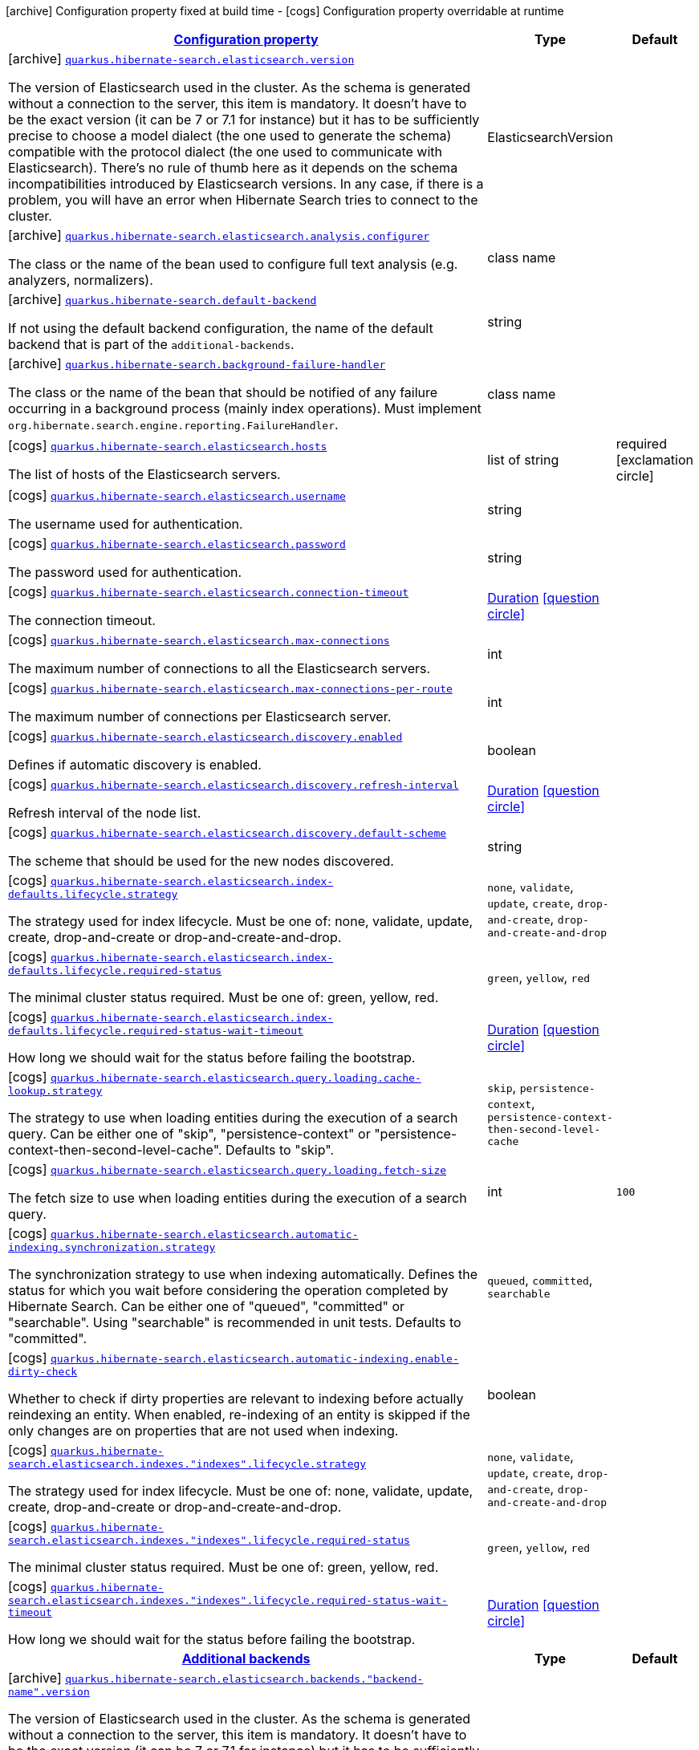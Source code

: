 [.configuration-legend]
icon:archive[title=Fixed at build time] Configuration property fixed at build time - icon:cogs[title=Overridable at runtime]️ Configuration property overridable at runtime 

[.configuration-reference.searchable, cols="80,.^10,.^10"]
|===

h|[[quarkus-hibernate-search-elasticsearch_configuration]]link:#quarkus-hibernate-search-elasticsearch_configuration[Configuration property]
h|Type
h|Default

a|icon:archive[title=Fixed at build time] [[quarkus-hibernate-search-elasticsearch_quarkus.hibernate-search.elasticsearch.version]]`link:#quarkus-hibernate-search-elasticsearch_quarkus.hibernate-search.elasticsearch.version[quarkus.hibernate-search.elasticsearch.version]`

[.description]
--
The version of Elasticsearch used in the cluster. 
 As the schema is generated without a connection to the server, this item is mandatory. 
 It doesn't have to be the exact version (it can be 7 or 7.1 for instance) but it has to be sufficiently precise to choose a model dialect (the one used to generate the schema) compatible with the protocol dialect (the one used to communicate with Elasticsearch). 
 There's no rule of thumb here as it depends on the schema incompatibilities introduced by Elasticsearch versions. In any case, if there is a problem, you will have an error when Hibernate Search tries to connect to the cluster.
--|ElasticsearchVersion 
|


a|icon:archive[title=Fixed at build time] [[quarkus-hibernate-search-elasticsearch_quarkus.hibernate-search.elasticsearch.analysis.configurer]]`link:#quarkus-hibernate-search-elasticsearch_quarkus.hibernate-search.elasticsearch.analysis.configurer[quarkus.hibernate-search.elasticsearch.analysis.configurer]`

[.description]
--
The class or the name of the bean used to configure full text analysis (e.g. analyzers, normalizers).
--|class name 
|


a|icon:archive[title=Fixed at build time] [[quarkus-hibernate-search-elasticsearch_quarkus.hibernate-search.default-backend]]`link:#quarkus-hibernate-search-elasticsearch_quarkus.hibernate-search.default-backend[quarkus.hibernate-search.default-backend]`

[.description]
--
If not using the default backend configuration, the name of the default backend that is part of the `additional-backends`.
--|string 
|


a|icon:archive[title=Fixed at build time] [[quarkus-hibernate-search-elasticsearch_quarkus.hibernate-search.background-failure-handler]]`link:#quarkus-hibernate-search-elasticsearch_quarkus.hibernate-search.background-failure-handler[quarkus.hibernate-search.background-failure-handler]`

[.description]
--
The class or the name of the bean that should be notified of any failure occurring in a background process (mainly index operations). 
 Must implement `org.hibernate.search.engine.reporting.FailureHandler`.
--|class name 
|


a|icon:cogs[title=Overridable at runtime] [[quarkus-hibernate-search-elasticsearch_quarkus.hibernate-search.elasticsearch.hosts]]`link:#quarkus-hibernate-search-elasticsearch_quarkus.hibernate-search.elasticsearch.hosts[quarkus.hibernate-search.elasticsearch.hosts]`

[.description]
--
The list of hosts of the Elasticsearch servers.
--|list of string 
|required icon:exclamation-circle[title=Configuration property is required]


a|icon:cogs[title=Overridable at runtime] [[quarkus-hibernate-search-elasticsearch_quarkus.hibernate-search.elasticsearch.username]]`link:#quarkus-hibernate-search-elasticsearch_quarkus.hibernate-search.elasticsearch.username[quarkus.hibernate-search.elasticsearch.username]`

[.description]
--
The username used for authentication.
--|string 
|


a|icon:cogs[title=Overridable at runtime] [[quarkus-hibernate-search-elasticsearch_quarkus.hibernate-search.elasticsearch.password]]`link:#quarkus-hibernate-search-elasticsearch_quarkus.hibernate-search.elasticsearch.password[quarkus.hibernate-search.elasticsearch.password]`

[.description]
--
The password used for authentication.
--|string 
|


a|icon:cogs[title=Overridable at runtime] [[quarkus-hibernate-search-elasticsearch_quarkus.hibernate-search.elasticsearch.connection-timeout]]`link:#quarkus-hibernate-search-elasticsearch_quarkus.hibernate-search.elasticsearch.connection-timeout[quarkus.hibernate-search.elasticsearch.connection-timeout]`

[.description]
--
The connection timeout.
--|link:https://docs.oracle.com/javase/8/docs/api/java/time/Duration.html[Duration]
  link:#duration-note-anchor[icon:question-circle[], title=More information about the Duration format]
|


a|icon:cogs[title=Overridable at runtime] [[quarkus-hibernate-search-elasticsearch_quarkus.hibernate-search.elasticsearch.max-connections]]`link:#quarkus-hibernate-search-elasticsearch_quarkus.hibernate-search.elasticsearch.max-connections[quarkus.hibernate-search.elasticsearch.max-connections]`

[.description]
--
The maximum number of connections to all the Elasticsearch servers.
--|int 
|


a|icon:cogs[title=Overridable at runtime] [[quarkus-hibernate-search-elasticsearch_quarkus.hibernate-search.elasticsearch.max-connections-per-route]]`link:#quarkus-hibernate-search-elasticsearch_quarkus.hibernate-search.elasticsearch.max-connections-per-route[quarkus.hibernate-search.elasticsearch.max-connections-per-route]`

[.description]
--
The maximum number of connections per Elasticsearch server.
--|int 
|


a|icon:cogs[title=Overridable at runtime] [[quarkus-hibernate-search-elasticsearch_quarkus.hibernate-search.elasticsearch.discovery.enabled]]`link:#quarkus-hibernate-search-elasticsearch_quarkus.hibernate-search.elasticsearch.discovery.enabled[quarkus.hibernate-search.elasticsearch.discovery.enabled]`

[.description]
--
Defines if automatic discovery is enabled.
--|boolean 
|


a|icon:cogs[title=Overridable at runtime] [[quarkus-hibernate-search-elasticsearch_quarkus.hibernate-search.elasticsearch.discovery.refresh-interval]]`link:#quarkus-hibernate-search-elasticsearch_quarkus.hibernate-search.elasticsearch.discovery.refresh-interval[quarkus.hibernate-search.elasticsearch.discovery.refresh-interval]`

[.description]
--
Refresh interval of the node list.
--|link:https://docs.oracle.com/javase/8/docs/api/java/time/Duration.html[Duration]
  link:#duration-note-anchor[icon:question-circle[], title=More information about the Duration format]
|


a|icon:cogs[title=Overridable at runtime] [[quarkus-hibernate-search-elasticsearch_quarkus.hibernate-search.elasticsearch.discovery.default-scheme]]`link:#quarkus-hibernate-search-elasticsearch_quarkus.hibernate-search.elasticsearch.discovery.default-scheme[quarkus.hibernate-search.elasticsearch.discovery.default-scheme]`

[.description]
--
The scheme that should be used for the new nodes discovered.
--|string 
|


a|icon:cogs[title=Overridable at runtime] [[quarkus-hibernate-search-elasticsearch_quarkus.hibernate-search.elasticsearch.index-defaults.lifecycle.strategy]]`link:#quarkus-hibernate-search-elasticsearch_quarkus.hibernate-search.elasticsearch.index-defaults.lifecycle.strategy[quarkus.hibernate-search.elasticsearch.index-defaults.lifecycle.strategy]`

[.description]
--
The strategy used for index lifecycle. 
 Must be one of: none, validate, update, create, drop-and-create or drop-and-create-and-drop.
--|`none`, `validate`, `update`, `create`, `drop-and-create`, `drop-and-create-and-drop` 
|


a|icon:cogs[title=Overridable at runtime] [[quarkus-hibernate-search-elasticsearch_quarkus.hibernate-search.elasticsearch.index-defaults.lifecycle.required-status]]`link:#quarkus-hibernate-search-elasticsearch_quarkus.hibernate-search.elasticsearch.index-defaults.lifecycle.required-status[quarkus.hibernate-search.elasticsearch.index-defaults.lifecycle.required-status]`

[.description]
--
The minimal cluster status required. 
 Must be one of: green, yellow, red.
--|`green`, `yellow`, `red` 
|


a|icon:cogs[title=Overridable at runtime] [[quarkus-hibernate-search-elasticsearch_quarkus.hibernate-search.elasticsearch.index-defaults.lifecycle.required-status-wait-timeout]]`link:#quarkus-hibernate-search-elasticsearch_quarkus.hibernate-search.elasticsearch.index-defaults.lifecycle.required-status-wait-timeout[quarkus.hibernate-search.elasticsearch.index-defaults.lifecycle.required-status-wait-timeout]`

[.description]
--
How long we should wait for the status before failing the bootstrap.
--|link:https://docs.oracle.com/javase/8/docs/api/java/time/Duration.html[Duration]
  link:#duration-note-anchor[icon:question-circle[], title=More information about the Duration format]
|


a|icon:cogs[title=Overridable at runtime] [[quarkus-hibernate-search-elasticsearch_quarkus.hibernate-search.elasticsearch.query.loading.cache-lookup.strategy]]`link:#quarkus-hibernate-search-elasticsearch_quarkus.hibernate-search.elasticsearch.query.loading.cache-lookup.strategy[quarkus.hibernate-search.elasticsearch.query.loading.cache-lookup.strategy]`

[.description]
--
The strategy to use when loading entities during the execution of a search query. 
 Can be either one of "skip", "persistence-context" or "persistence-context-then-second-level-cache". 
 Defaults to "skip".
--|`skip`, `persistence-context`, `persistence-context-then-second-level-cache` 
|


a|icon:cogs[title=Overridable at runtime] [[quarkus-hibernate-search-elasticsearch_quarkus.hibernate-search.elasticsearch.query.loading.fetch-size]]`link:#quarkus-hibernate-search-elasticsearch_quarkus.hibernate-search.elasticsearch.query.loading.fetch-size[quarkus.hibernate-search.elasticsearch.query.loading.fetch-size]`

[.description]
--
The fetch size to use when loading entities during the execution of a search query.
--|int 
|`100`


a|icon:cogs[title=Overridable at runtime] [[quarkus-hibernate-search-elasticsearch_quarkus.hibernate-search.elasticsearch.automatic-indexing.synchronization.strategy]]`link:#quarkus-hibernate-search-elasticsearch_quarkus.hibernate-search.elasticsearch.automatic-indexing.synchronization.strategy[quarkus.hibernate-search.elasticsearch.automatic-indexing.synchronization.strategy]`

[.description]
--
The synchronization strategy to use when indexing automatically. 
 Defines the status for which you wait before considering the operation completed by Hibernate Search. 
 Can be either one of "queued", "committed" or "searchable". 
 Using "searchable" is recommended in unit tests. 
 Defaults to "committed".
--|`queued`, `committed`, `searchable` 
|


a|icon:cogs[title=Overridable at runtime] [[quarkus-hibernate-search-elasticsearch_quarkus.hibernate-search.elasticsearch.automatic-indexing.enable-dirty-check]]`link:#quarkus-hibernate-search-elasticsearch_quarkus.hibernate-search.elasticsearch.automatic-indexing.enable-dirty-check[quarkus.hibernate-search.elasticsearch.automatic-indexing.enable-dirty-check]`

[.description]
--
Whether to check if dirty properties are relevant to indexing before actually reindexing an entity. 
 When enabled, re-indexing of an entity is skipped if the only changes are on properties that are not used when indexing.
--|boolean 
|


a|icon:cogs[title=Overridable at runtime] [[quarkus-hibernate-search-elasticsearch_quarkus.hibernate-search.elasticsearch.indexes.-indexes-.lifecycle.strategy]]`link:#quarkus-hibernate-search-elasticsearch_quarkus.hibernate-search.elasticsearch.indexes.-indexes-.lifecycle.strategy[quarkus.hibernate-search.elasticsearch.indexes."indexes".lifecycle.strategy]`

[.description]
--
The strategy used for index lifecycle. 
 Must be one of: none, validate, update, create, drop-and-create or drop-and-create-and-drop.
--|`none`, `validate`, `update`, `create`, `drop-and-create`, `drop-and-create-and-drop` 
|


a|icon:cogs[title=Overridable at runtime] [[quarkus-hibernate-search-elasticsearch_quarkus.hibernate-search.elasticsearch.indexes.-indexes-.lifecycle.required-status]]`link:#quarkus-hibernate-search-elasticsearch_quarkus.hibernate-search.elasticsearch.indexes.-indexes-.lifecycle.required-status[quarkus.hibernate-search.elasticsearch.indexes."indexes".lifecycle.required-status]`

[.description]
--
The minimal cluster status required. 
 Must be one of: green, yellow, red.
--|`green`, `yellow`, `red` 
|


a|icon:cogs[title=Overridable at runtime] [[quarkus-hibernate-search-elasticsearch_quarkus.hibernate-search.elasticsearch.indexes.-indexes-.lifecycle.required-status-wait-timeout]]`link:#quarkus-hibernate-search-elasticsearch_quarkus.hibernate-search.elasticsearch.indexes.-indexes-.lifecycle.required-status-wait-timeout[quarkus.hibernate-search.elasticsearch.indexes."indexes".lifecycle.required-status-wait-timeout]`

[.description]
--
How long we should wait for the status before failing the bootstrap.
--|link:https://docs.oracle.com/javase/8/docs/api/java/time/Duration.html[Duration]
  link:#duration-note-anchor[icon:question-circle[], title=More information about the Duration format]
|


h|[[quarkus-hibernate-search-elasticsearch_additional-backends]]link:#quarkus-hibernate-search-elasticsearch_additional-backends[Additional backends]
h|Type
h|Default

a|icon:archive[title=Fixed at build time] [[quarkus-hibernate-search-elasticsearch_quarkus.hibernate-search.elasticsearch.backends.-backend-name-.version]]`link:#quarkus-hibernate-search-elasticsearch_quarkus.hibernate-search.elasticsearch.backends.-backend-name-.version[quarkus.hibernate-search.elasticsearch.backends."backend-name".version]`

[.description]
--
The version of Elasticsearch used in the cluster. 
 As the schema is generated without a connection to the server, this item is mandatory. 
 It doesn't have to be the exact version (it can be 7 or 7.1 for instance) but it has to be sufficiently precise to choose a model dialect (the one used to generate the schema) compatible with the protocol dialect (the one used to communicate with Elasticsearch). 
 There's no rule of thumb here as it depends on the schema incompatibilities introduced by Elasticsearch versions. In any case, if there is a problem, you will have an error when Hibernate Search tries to connect to the cluster.
--|ElasticsearchVersion 
|


a|icon:archive[title=Fixed at build time] [[quarkus-hibernate-search-elasticsearch_quarkus.hibernate-search.elasticsearch.backends.-backend-name-.analysis.configurer]]`link:#quarkus-hibernate-search-elasticsearch_quarkus.hibernate-search.elasticsearch.backends.-backend-name-.analysis.configurer[quarkus.hibernate-search.elasticsearch.backends."backend-name".analysis.configurer]`

[.description]
--
The class or the name of the bean used to configure full text analysis (e.g. analyzers, normalizers).
--|class name 
|


a|icon:cogs[title=Overridable at runtime] [[quarkus-hibernate-search-elasticsearch_quarkus.hibernate-search.elasticsearch.backends.-backend-name-.hosts]]`link:#quarkus-hibernate-search-elasticsearch_quarkus.hibernate-search.elasticsearch.backends.-backend-name-.hosts[quarkus.hibernate-search.elasticsearch.backends."backend-name".hosts]`

[.description]
--
The list of hosts of the Elasticsearch servers.
--|list of string 
|required icon:exclamation-circle[title=Configuration property is required]


a|icon:cogs[title=Overridable at runtime] [[quarkus-hibernate-search-elasticsearch_quarkus.hibernate-search.elasticsearch.backends.-backend-name-.username]]`link:#quarkus-hibernate-search-elasticsearch_quarkus.hibernate-search.elasticsearch.backends.-backend-name-.username[quarkus.hibernate-search.elasticsearch.backends."backend-name".username]`

[.description]
--
The username used for authentication.
--|string 
|


a|icon:cogs[title=Overridable at runtime] [[quarkus-hibernate-search-elasticsearch_quarkus.hibernate-search.elasticsearch.backends.-backend-name-.password]]`link:#quarkus-hibernate-search-elasticsearch_quarkus.hibernate-search.elasticsearch.backends.-backend-name-.password[quarkus.hibernate-search.elasticsearch.backends."backend-name".password]`

[.description]
--
The password used for authentication.
--|string 
|


a|icon:cogs[title=Overridable at runtime] [[quarkus-hibernate-search-elasticsearch_quarkus.hibernate-search.elasticsearch.backends.-backend-name-.connection-timeout]]`link:#quarkus-hibernate-search-elasticsearch_quarkus.hibernate-search.elasticsearch.backends.-backend-name-.connection-timeout[quarkus.hibernate-search.elasticsearch.backends."backend-name".connection-timeout]`

[.description]
--
The connection timeout.
--|link:https://docs.oracle.com/javase/8/docs/api/java/time/Duration.html[Duration]
  link:#duration-note-anchor[icon:question-circle[], title=More information about the Duration format]
|


a|icon:cogs[title=Overridable at runtime] [[quarkus-hibernate-search-elasticsearch_quarkus.hibernate-search.elasticsearch.backends.-backend-name-.max-connections]]`link:#quarkus-hibernate-search-elasticsearch_quarkus.hibernate-search.elasticsearch.backends.-backend-name-.max-connections[quarkus.hibernate-search.elasticsearch.backends."backend-name".max-connections]`

[.description]
--
The maximum number of connections to all the Elasticsearch servers.
--|int 
|


a|icon:cogs[title=Overridable at runtime] [[quarkus-hibernate-search-elasticsearch_quarkus.hibernate-search.elasticsearch.backends.-backend-name-.max-connections-per-route]]`link:#quarkus-hibernate-search-elasticsearch_quarkus.hibernate-search.elasticsearch.backends.-backend-name-.max-connections-per-route[quarkus.hibernate-search.elasticsearch.backends."backend-name".max-connections-per-route]`

[.description]
--
The maximum number of connections per Elasticsearch server.
--|int 
|


a|icon:cogs[title=Overridable at runtime] [[quarkus-hibernate-search-elasticsearch_quarkus.hibernate-search.elasticsearch.backends.-backend-name-.discovery.enabled]]`link:#quarkus-hibernate-search-elasticsearch_quarkus.hibernate-search.elasticsearch.backends.-backend-name-.discovery.enabled[quarkus.hibernate-search.elasticsearch.backends."backend-name".discovery.enabled]`

[.description]
--
Defines if automatic discovery is enabled.
--|boolean 
|


a|icon:cogs[title=Overridable at runtime] [[quarkus-hibernate-search-elasticsearch_quarkus.hibernate-search.elasticsearch.backends.-backend-name-.discovery.refresh-interval]]`link:#quarkus-hibernate-search-elasticsearch_quarkus.hibernate-search.elasticsearch.backends.-backend-name-.discovery.refresh-interval[quarkus.hibernate-search.elasticsearch.backends."backend-name".discovery.refresh-interval]`

[.description]
--
Refresh interval of the node list.
--|link:https://docs.oracle.com/javase/8/docs/api/java/time/Duration.html[Duration]
  link:#duration-note-anchor[icon:question-circle[], title=More information about the Duration format]
|


a|icon:cogs[title=Overridable at runtime] [[quarkus-hibernate-search-elasticsearch_quarkus.hibernate-search.elasticsearch.backends.-backend-name-.discovery.default-scheme]]`link:#quarkus-hibernate-search-elasticsearch_quarkus.hibernate-search.elasticsearch.backends.-backend-name-.discovery.default-scheme[quarkus.hibernate-search.elasticsearch.backends."backend-name".discovery.default-scheme]`

[.description]
--
The scheme that should be used for the new nodes discovered.
--|string 
|


a|icon:cogs[title=Overridable at runtime] [[quarkus-hibernate-search-elasticsearch_quarkus.hibernate-search.elasticsearch.backends.-backend-name-.index-defaults.lifecycle.strategy]]`link:#quarkus-hibernate-search-elasticsearch_quarkus.hibernate-search.elasticsearch.backends.-backend-name-.index-defaults.lifecycle.strategy[quarkus.hibernate-search.elasticsearch.backends."backend-name".index-defaults.lifecycle.strategy]`

[.description]
--
The strategy used for index lifecycle. 
 Must be one of: none, validate, update, create, drop-and-create or drop-and-create-and-drop.
--|`none`, `validate`, `update`, `create`, `drop-and-create`, `drop-and-create-and-drop` 
|


a|icon:cogs[title=Overridable at runtime] [[quarkus-hibernate-search-elasticsearch_quarkus.hibernate-search.elasticsearch.backends.-backend-name-.index-defaults.lifecycle.required-status]]`link:#quarkus-hibernate-search-elasticsearch_quarkus.hibernate-search.elasticsearch.backends.-backend-name-.index-defaults.lifecycle.required-status[quarkus.hibernate-search.elasticsearch.backends."backend-name".index-defaults.lifecycle.required-status]`

[.description]
--
The minimal cluster status required. 
 Must be one of: green, yellow, red.
--|`green`, `yellow`, `red` 
|


a|icon:cogs[title=Overridable at runtime] [[quarkus-hibernate-search-elasticsearch_quarkus.hibernate-search.elasticsearch.backends.-backend-name-.index-defaults.lifecycle.required-status-wait-timeout]]`link:#quarkus-hibernate-search-elasticsearch_quarkus.hibernate-search.elasticsearch.backends.-backend-name-.index-defaults.lifecycle.required-status-wait-timeout[quarkus.hibernate-search.elasticsearch.backends."backend-name".index-defaults.lifecycle.required-status-wait-timeout]`

[.description]
--
How long we should wait for the status before failing the bootstrap.
--|link:https://docs.oracle.com/javase/8/docs/api/java/time/Duration.html[Duration]
  link:#duration-note-anchor[icon:question-circle[], title=More information about the Duration format]
|


a|icon:cogs[title=Overridable at runtime] [[quarkus-hibernate-search-elasticsearch_quarkus.hibernate-search.elasticsearch.backends.-backend-name-.indexes.-indexes-.lifecycle.strategy]]`link:#quarkus-hibernate-search-elasticsearch_quarkus.hibernate-search.elasticsearch.backends.-backend-name-.indexes.-indexes-.lifecycle.strategy[quarkus.hibernate-search.elasticsearch.backends."backend-name".indexes."indexes".lifecycle.strategy]`

[.description]
--
The strategy used for index lifecycle. 
 Must be one of: none, validate, update, create, drop-and-create or drop-and-create-and-drop.
--|`none`, `validate`, `update`, `create`, `drop-and-create`, `drop-and-create-and-drop` 
|


a|icon:cogs[title=Overridable at runtime] [[quarkus-hibernate-search-elasticsearch_quarkus.hibernate-search.elasticsearch.backends.-backend-name-.indexes.-indexes-.lifecycle.required-status]]`link:#quarkus-hibernate-search-elasticsearch_quarkus.hibernate-search.elasticsearch.backends.-backend-name-.indexes.-indexes-.lifecycle.required-status[quarkus.hibernate-search.elasticsearch.backends."backend-name".indexes."indexes".lifecycle.required-status]`

[.description]
--
The minimal cluster status required. 
 Must be one of: green, yellow, red.
--|`green`, `yellow`, `red` 
|


a|icon:cogs[title=Overridable at runtime] [[quarkus-hibernate-search-elasticsearch_quarkus.hibernate-search.elasticsearch.backends.-backend-name-.indexes.-indexes-.lifecycle.required-status-wait-timeout]]`link:#quarkus-hibernate-search-elasticsearch_quarkus.hibernate-search.elasticsearch.backends.-backend-name-.indexes.-indexes-.lifecycle.required-status-wait-timeout[quarkus.hibernate-search.elasticsearch.backends."backend-name".indexes."indexes".lifecycle.required-status-wait-timeout]`

[.description]
--
How long we should wait for the status before failing the bootstrap.
--|link:https://docs.oracle.com/javase/8/docs/api/java/time/Duration.html[Duration]
  link:#duration-note-anchor[icon:question-circle[], title=More information about the Duration format]
|

|===
[NOTE]
[[duration-note-anchor]]
.About the Duration format
====
The format for durations uses the standard `java.time.Duration` format.
You can learn more about it in the link:https://docs.oracle.com/javase/8/docs/api/java/time/Duration.html#parse-java.lang.CharSequence-[Duration#parse() javadoc].

You can also provide duration values starting with a number.
In this case, if the value consists only of a number, the converter treats the value as seconds.
Otherwise, `PT` is implicitly prepended to the value to obtain a standard `java.time.Duration` format.
====
